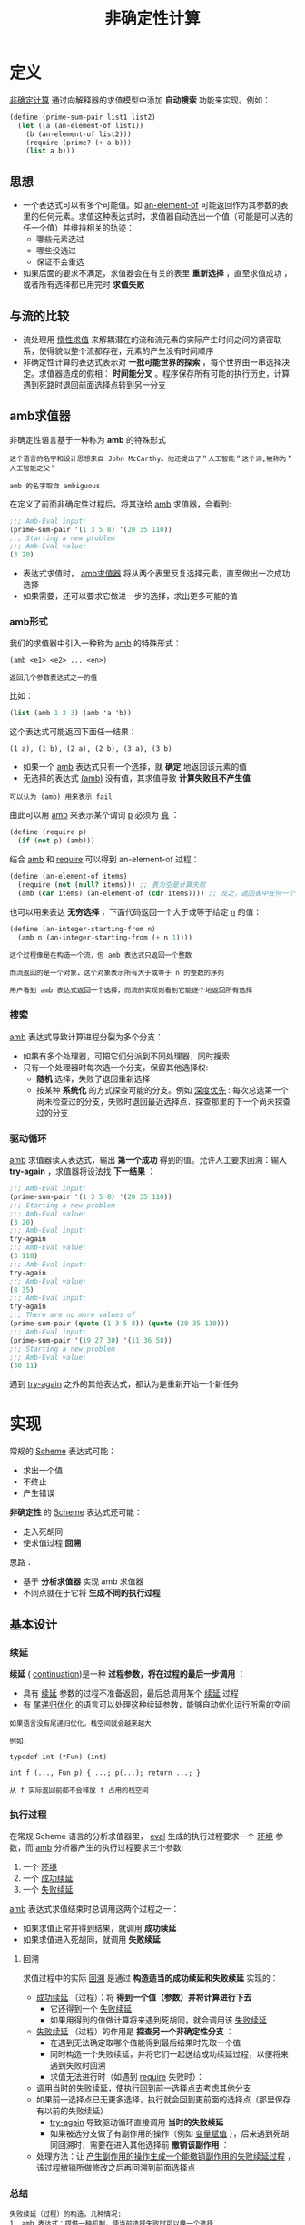 #+TITLE: 非确定性计算
#+HTML_HEAD: <link rel="stylesheet" type="text/css" href="css/main.css" />
#+OPTIONS: num:nil timestamp:nil 

* 定义
  _非确定计算_ 通过向解释器的求值模型中添加 *自动搜索* 功能来实现。例如： 
  #+BEGIN_SRC scheme
  (define (prime-sum-pair list1 list2)
    (let ((a (an-element-of list1))
	  (b (an-element-of list2)))
      (require (prime? (+ a b)))
      (list a b)))
  #+END_SRC

** 思想
   + 一个表达式可以有多个可能值。如 _an-element-of_ 可能返回作为其参数的表里的任何元素。求值这种表达式时，求值器自动选出一个值（可能是可以选的任一个值）并维持相关的轨迹：
     + 哪些元素选过
     + 哪些没选过
     + 保证不会重选
   + 如果后面的要求不满足，求值器会在有关的表里 *重新选择* ，直至求值成功；或者所有选择都已用完时 *求值失败* 

** 与流的比较
   + 流处理用 _惰性求值_ 来解耦潜在的流和流元素的实际产生时间之间的紧密联系，使得貌似整个流都存在，元素的产生没有时间顺序
   + 非确定性计算的表达式表示对 *一批可能世界的探索* ，每个世界由一串选择决定。求值器造成的假相： *时间能分叉* 。程序保存所有可能的执行历史，计算遇到死路时退回前面选择点转到另一分支

** amb求值器
   非确定性语言基于一种称为 *amb* 的特殊形式

   #+BEGIN_EXAMPLE 
     这个语言的名字和设计思想来自 John McCarthy。他还提出了＂人工智能＂这个词,被称为＂人工智能之父＂

     amb 的名字取自 ambiguous
   #+END_EXAMPLE

   在定义了前面非确定性过程后，将其送给 _amb_ 求值器，会看到:
   #+BEGIN_SRC scheme
  ;;; Amb-Eval input:
  (prime-sum-pair '(1 3 5 8) '(20 35 110))
  ;;; Starting a new problem
  ;;; Amb-Eval value:
  (3 20)
   #+END_SRC

   + 表达式求值时， _amb求值器_ 将从两个表里反复选择元素，直至做出一次成功选择
   + 如果需要，还可以要求它做进一步的选择，求出更多可能的值


*** amb形式
    我们的求值器中引入一种称为 _amb_ 的特殊形式：
    #+BEGIN_EXAMPLE
      (amb <e1> <e2> ... <en>)

      返回几个参数表达式之一的值
    #+END_EXAMPLE

    比如：
    #+BEGIN_SRC scheme
  (list (amb 1 2 3) (amb 'a 'b))
    #+END_SRC

    这个表达式可能返回下面任一结果：
    #+BEGIN_EXAMPLE
      (1 a), (1 b), (2 a), (2 b), (3 a), (3 b)
    #+END_EXAMPLE

    + 如果一个 _amb_ 表达式只有一个选择，就 *确定* 地返回该元素的值
    + 无选择的表达式 _(amb)_ 没有值，其求值导致 *计算失败且不产生值* 

    #+BEGIN_EXAMPLE
    可以认为 (amb) 用来表示 fail
    #+END_EXAMPLE

    由此可以用 _amb_ 来表示某个谓词 _p_ 必须为 _真_ ：
    #+BEGIN_SRC scheme 
  (define (require p)
    (if (not p) (amb)))
    #+END_SRC

    结合 _amb_ 和 _require_ 可以得到 an-element-of 过程：

    #+BEGIN_SRC scheme
  (define (an-element-of items)
    (require (not (null? items))) ;; 表为空是计算失败
    (amb (car items) (an-element-of (cdr items)))) ;; 反之，返回表中任何一个元素
    #+END_SRC

    也可以用来表达 *无穷选择* ，下面代码返回一个大于或等于给定 _n_ 的值：
    #+BEGIN_SRC scheme
  (define (an-integer-starting-from n)
    (amb n (an-integer-starting-from (+ n 1))))
    #+END_SRC

    #+BEGIN_EXAMPLE
    这个过程像是在构造一个流，但 amb 表达式只返回一个整数

    而流返回的是一个对象，这个对象表示所有大于或等于 n 的整数的序列 

    用户看到 amb 表达式返回一个选择，而流的实现则看到它能逐个地返回所有选择
    #+END_EXAMPLE
*** 搜索
    _amb_ 表达式导致计算进程分裂为多个分支：
    + 如果有多个处理器，可把它们分派到不同处理器，同时搜索
    + 只有一个处理器时每次选一个分支，保留其他选择权:
      + *随机* 选择，失败了退回重新选择
      + 按某种 *系统化* 的方式探查可能的分支。例如 _深度优先_ : 每次总选第一个尚未检查过的分支，失败时退回最近选择点．探查那里的下一个尚未探查过的分支
*** 驱动循环
    _amb_ 求值器读入表达式，输出 *第一个成功* 得到的值。允许人工要求回溯：输入 *try-again* ，求值器将设法找 *下一结果* ：

    #+BEGIN_SRC scheme
  ;;; Amb-Eval input:
  (prime-sum-pair '(1 3 5 8) '(20 35 110))
  ;;; Starting a new problem
  ;;; Amb-Eval value:
  (3 20)
  ;;; Amb-Eval input:
  try-again
  ;;; Amb-Eval value:
  (3 110)
  ;;; Amb-Eval input:
  try-again
  ;;; Amb-Eval value:
  (8 35)
  ;;; Amb-Eval input:
  try-again
  ;;; There are no more values of
  (prime-sum-pair (quote (1 3 5 8)) (quote (20 35 110)))
  ;;; Amb-Eval input:
  (prime-sum-pair '(19 27 30) '(11 36 58))
  ;;; Starting a new problem
  ;;; Amb-Eval value:
  (30 11)
    #+END_SRC

    遇到 _try-again_ 之外的其他表达式，都认为是重新开始一个新任务

* 实现
  常规的 _Scheme_ 表达式可能：
  + 求出一个值
  + 不终止
  + 产生错误

  *非确定性* 的 _Scheme_ 表达式还可能：
  + 走入死胡同
  + 使求值过程 *回溯* 

  思路：
  + 基于 *分析求值器* 实现 amb 求值器
  + 不同点就在于它将 *生成不同的执行过程* 


** 基本设计

*** 续延
    *续延* ( _continuation_)是一种 *过程参数，将在过程的最后一步调用* ： 
    + 具有 _续延_ 参数的过程不准备返回，最后总调用某个 _续延_ 过程
    + 有 _尾递归优化_ 的语言可以处理这种续延参数，能够自动优化运行所需的空间

    #+BEGIN_EXAMPLE
      如果语言没有尾递归优化，栈空间就会越来越大

      例如:

      typedef int (*Fun) (int)

      int f (..., Fun p) { ...; p(...); return ...; }

      从 f 实际返回前都不会释放 f 占用的栈空间
    #+END_EXAMPLE

*** 执行过程
    在常规 Scheme 语言的分析求值器里， _eval_ 生成的执行过程要求一个 _环境_ 参数，而 _amb_ 分析器产生的执行过程要求三个参数:
    1. 一个 _环境_
    2. 一个 _成功续延_ 
    3. 一个 _失败续延_ 

    _amb_ 表达式求值结束时总调用这两个过程之一：
    + 如果求值正常并得到结果，就调用 *成功续延* 
    + 如果求值进入死胡同，就调用 *失败续延* 

**** 回溯
     求值过程中的实际 _回溯_ 是通过 *构造适当的成功续延和失败续延* 实现的：
     + _成功续延_ （过程）：将 *得到一个值（参数）并将计算进行下去* 
       + 它还得到一个 _失败续延_
       + 如果用得到的值做计算将来遇到死胡同，就会调用该 _失败续延_ 
     + _失败续延_ （过程）的作用是 *探查另一个非确定性分支* ：
       + 在遇到无法确定取哪个值能得到最后结果时先取一个值
       + 同时构造一个失败续延，并将它们一起送给成功续延过程，以便将来遇到失败时回溯
       + 求值无法进行时（如遇到 _require_ 失败时）：
	 + 调用当时的失败续延，使执行回到前一选择点去考虑其他分支
	 + 如果前一选择点已无更多选择，执行就会回到更前面的选择点（那里保存有以前的失败续延）
       + _try-again_ 导致驱动循环直接调用 *当时的失败续延*
       + 如果被选分支做了有副作用的操作（例如 _变量赋值_ ），后来遇到死胡同回溯时，需要在进入其他选择前 *撤销该副作用* ：
	 + 处理方法：让 _产生副作用的操作生成一个能撤销副作用的失败续延过程_ ，该过程撤销所做修改之后再回溯到前面选择点

*** 总结
    #+BEGIN_EXAMPLE
      失败续延（过程）的构造，几种情况:
      1. amb 表达式：提供一种机制，使当前选择失败时可以换一个选择
      2. 最高层驱动循环：在用尽了所有选择的情况下报告失败
      3. 赋值：拦截出现的失败并在回溯前消除赋值的效果
    #+END_EXAMPLE

    #+BEGIN_EXAMPLE
      失败的原因是求值遇到死胡同，两种情况下出现：
      1. 用户程序执行 (amb) 时
      2. 用户输入 try-again 时
    #+END_EXAMPLE

    #+BEGIN_EXAMPLE
      一个执行过程失败，它就调用自己的失败继续：

      由赋值构造出的失败续延先消除自己的副作用．然后调用该赋值拦截的那个失败续延，将失败进一步回传

      如果某 amb 的失败续延发现所有选择已用完时，就调用这个 amb 早先得到的那个失败续延，把失败传到更早的选择点
    #+END_EXAMPLE
** 程序结构
   _amb_ 求值器的 *语法过程* 和 *数据结构* 表示、基本的 _analyze_ 过程都与分析求值器一样。只需增加识别 _amb_ 表达式的语法过程：

   #+BEGIN_SRC scheme 
  (define (amb? exp) (tagged-list? exp 'amb))
  ;; (amb? '(amb 1 2 3)) ; => #t 
  ;; (amb? #t) ; => #f 
  ;; (amb? 1) ; => #f
   #+END_SRC

   #+BEGIN_SRC scheme
  (define (amb-choices exp) (cdr exp))
  ;; (amb-choices '(amb 1 2 3)) ; => (1 2 3)
   #+END_SRC

   在 _analyze_ 里增加处理 _amb_ 表达式的分支：
   #+BEGIN_SRC scheme
  ((amb? exp) (analyze-amb exp))
   #+END_SRC

   最高层的 _ambeval_ 分析给定的表达式，应用得到的执行过程:
   #+BEGIN_SRC scheme
  (define (ambeval exp env succeed fail)
    ((analyze exp) env succeed fail)) 
   #+END_SRC

   _成功续延_ 过程都有两个参数：
   + 一个值参数
   + 一个失败续延

   _失败续延_ ：无参过程

   因此执行过程的形式都是三个参数：
   #+BEGIN_SRC scheme
  (lambda (env succeed fail)
    ;; succeed is (lambda (value fail) ...)
    ;; fail is (lambda () ...)
    ;;...)
   #+END_SRC

   在最上层的 _ambeval_ 调用：
   #+BEGIN_SRC scheme
  (ambeval <exp>
	   the-global-environment
	   (lambda (value fail) value) ;; 直接返回 value 
	   (lambda () 'failed)) ;; 返回 'failed

  ;; (define (my-succeed value fail) value) 
  ;; (define (my-fail) 'failed) 
  ;; (my-succeed 1 my-fail) ; => 1
  ;; (my-fail) ; => failed
   #+END_SRC

   执行求值 _<exp>_ ，最后可能返回求出的值(如果得到值),或返回符号 _failed_ 表示求值失败
   #+BEGIN_EXAMPLE
     后面实现的驱动循环里用了一个更复杂的续延过程，以便能支持用户输入的 try-again 请求
   #+END_EXAMPLE

** 续延过程
   _amb_ 求值器实现中，最复杂的东西就是 *续延过程的构造和传递* 


*** 简单表达式
    简单表达式的分析和前面一样。这些表达式的 *求值总成功* ，所以都 *调用自己的成功续延* ，但都 *需要传递 fail 续延过程* 

    _自求值_ 表达式：
    #+BEGIN_SRC scheme
  (define (analyze-self-evaluating exp)
    (lambda (env succeed fail) ;; succeed 过程有 2 个参数，第一个是返回值，第二个是失败续延．而 fail 过程没有参数
      (succeed exp fail))) ;; 直接返回 exp, 把当前的失败续延传递进去

  ;; ((analyze-self-evaluating 1)
  ;;  '()
  ;;  (lambda (value faile) value)
  ;;  (lambda () 'failed)) ; => 1 

  ;; ((analyze-self-evaluating "hello")
  ;;  '()
  ;;  (lambda (value faile) value)
  ;;  (lambda () 'failed)) ; => "hello"
    #+END_SRC

    _引用_ 表达式：
    #+BEGIN_SRC scheme
  (define (analyze-quoted exp)
    (let ((qval (text-of-quotation exp)))
      (lambda (env succeed fail)
	(succeed qval fail))))

  ;; ((analyze-quoted '(quote abc))
  ;;  '()
  ;;  (lambda (value faile) value)
  ;;  (lambda () 'failed)) ; => abc
    #+END_SRC

    _变量_ 表达式：
    #+BEGIN_SRC scheme
  (define (analyze-variable exp)
    (lambda (env succeed fail)
      (succeed (lookup-variable-value exp env)
	       fail)))

  ;; (define test-extend-dev (extend-environment '(a b) '(300 400) '())) ; => test-extend-dev

  ;; ((analyze-variable 'a)
  ;;  test-extend-dev
  ;;  (lambda (value faile) value)
  ;;  (lambda () 'failed))  ; => 300   

  ;; ((analyze-variable 'b)
  ;;  test-extend-dev
  ;;  (lambda (value faile) value)
  ;;  (lambda () 'failed)) ; => 400

  ;; ((analyze-variable 'c)
  ;;  test-extend-dev
  ;;  (lambda (value faile) value)
  ;;  (lambda () 'failed)) ; => ;Unbound variable c
    #+END_SRC

    #+BEGIN_EXAMPLE
      注意：查找变量的值可能出错，但程序错误并不导致回溯和重新选择
    #+END_EXAMPLE

    _lambda_ 表达式：
    #+BEGIN_SRC scheme
  (define (analyze-lambda exp)
    (let ((vars (lambda-parameters exp))
	  (bproc (analyze-sequence (lambda-body exp))))
      (lambda (env succeed fail)
	(succeed (make-procedure vars bproc env)
		 fail))))

  ;; ((analyze-lambda '(lambda (x) (+ 1 x))) 
  ;;  '()
  ;;  (lambda (value faile) value)
  ;;  (lambda () 'failed)) ; =>  (procedure (x) #[compound-procedure 14] ())
    #+END_SRC

*** 条件表达式
    #+BEGIN_SRC scheme
  (define (analyze-if exp)
    (let ((pproc (analyze (if-predicate exp)))
	  (cproc (analyze (if-consequent exp)))
	  (aproc (analyze (if-alternative exp))))
      (lambda (env succeed fail)
	(pproc env
	       ;; pproc 过程的成功续延
	       ;; 如果 pproc 过程执行成功，会把计算出的真假值传递给pred-value，以及当前的 fail 传递给 fail2
	       (lambda (pred-value fail2)  
		 (if (true? pred-value)
		     (cproc env succeed fail2)
		     (aproc env succeed fail2)))
	       ;; pproc 过程的失败续延，就是 if 过程的失败续延
	       fail))))

  ;; (define my-succeed (lambda (value fail) value))
  ;; (define my-fail (lambda () 'failed))
  ;; (define test-environment (setup-environment))

  ;; (define if-proc (analyze-if '(if true 100 200)))
  ;; (if-proc test-environment my-succeed my-fail) ; => 100

  ;; (define if-pproc (analyze 'true))
  ;; (define if-cproc (analyze 100))
  ;; (define if-aproc (analyze 200))

  ;; (if-pproc test-environment
  ;; 	  (lambda (pred-value fail2) 
  ;;                (if (true? pred-value)
  ;;                    (if-cproc test-environment my-succeed fail2)
  ;;                    (if-aproc test-environment my-succeed fail2)))
  ;;              my-fail) ;=> 100

  ;; ((analyze-variable 'true) test-environment
  ;; 	  (lambda (pred-value fail2) 
  ;;                (if (true? pred-value)
  ;;                    (if-cproc test-environment my-succeed fail2)
  ;;                    (if-aproc test-environment my-succeed fail2)))
  ;;              my-fail) ; => 100

  ;; (define if-pproc-succeed
  ;;   (lambda (pred-value fail2) 
  ;;                (if (true? pred-value)
  ;;                    (if-cproc test-environment my-succeed fail2)
  ;;                    (if-aproc test-environment my-succeed fail2))))

  ;; (if-pproc-succeed
  ;;  (lookup-variable-value 'true test-environment)
  ;;  my-fail) ; => 100

  ;; (if (true? (lookup-variable-value 'true test-environment))
  ;;     (if-cproc test-environment my-succeed my-fail)
  ;;     (if-aproc test-environment my-succeed my-fail)) ; => 100
    #+END_SRC

    生成的执行过程调用由产生的谓词执行过程 _pproc_ : 
    + _pproc_ 的成功续延检查谓词的值，根据其真假调用 _cproc_ 或 _aproc_
    + _pproc_ 执行失败时调用 _if_ 表达式的失败续延过程 _fail_ 

*** 顺序表达式
    顺序执行两个表达式 _a_ 和 _b_ ，实际上是在 _a_ 的成功续延中执行 _b_ ： 
    #+BEGIN_SRC scheme
  (define (analyze-sequence exps)
    (define (sequentially a b)
      (lambda (env succeed fail)
	(a env
	   ;; a 过程的成功续延，如果 a 过程成功执行，计算的结果作为 a-value 传递进下面的成功续延，
	   (lambda (a-value fail2) ;; a-value 被舍弃，下面不会用到
	     (b env succeed fail2)) ;; 继续执行 b 过程
	   ;; a 过程的失败续延，调用传递进来的失败续延
	   fail)))
    (define (loop first-proc rest-procs)
      (if (null? rest-procs)
	  first-proc
	  (loop (sequentially first-proc (car rest-procs))
		(cdr rest-procs))))
    (let ((procs (map analyze exps)))
      (if (null? procs)
	  (error "Empty sequence -- ANALYZE"))
      (loop (car procs) (cdr procs))))　

  ;; (define my-succeed (lambda (value fail) value))
  ;; (define my-fail (lambda () 'failed))
  ;; (define test-environment (setup-environment))

  ;; (define sequence-proc (analyze-sequence '(100 true "hello")))
  ;; (sequence-proc test-environment my-succeed my-fail) ; => "hello"
    #+END_SRC

*** 定义表达式
    调用值表达式的执行过程 _vproc_ ，以 _当时环境_ 、 _完成实际定义的成功续延_ 和 _调用时的失败续延 fail_ 为参数：
    #+BEGIN_SRC scheme
  (define (analyze-definition exp)
    (let ((var (definition-variable exp))
	  (vproc (analyze (definition-value exp)))) 
      (lambda (env succeed fail)
	(vproc env ; 当时的环境                       
	       (lambda (val fail2)
		 (define-variable! var val env) ; 在 vproc 的成功续延里完成在环境中变量的定义
		 (succeed 'ok fail2))
	       fail))))

  ;; (define my-succeed (lambda (value fail) value))
  ;; (define my-fail (lambda () 'failed))
  ;; (define test-environment (setup-environment))

  ;; ((analyze-definition '(define a (quote hello))) test-environment my-succeed my-fail) ; => ok
  ;; test-environment 
  ;; => (((a false true car cdr cons null? + >)
  ;;      hello
  ;;      #f
  ;;      #t
  ;;      (primitive #[compiled-procedure 17 ("list" #x1) #x1a #x1fc23e2])
  ;;      (primitive #[compiled-procedure 18 ("list" #x2) #x1a #x1fc2452])
  ;;      (primitive #[compiled-procedure 19 ("list" #x3) #x14 #x1fc24bc])
  ;;      (primitive #[compiled-procedure 20 ("list" #x5) #x14 #x1fc255c])
  ;;      (primitive #[arity-dispatched-procedure 21])
  ;;      (primitive #[arity-dispatched-procedure 22])))
    #+END_SRC

    _vproc_ 的成功续延完成 *实际的变量定义* 并成功返回 

    #+BEGIN_EXAMPLE
      这里没有考虑覆盖原有定义可能需要回滚
    #+END_EXAMPLE

*** 赋值表达式
    赋值的情况更复杂。其前一部分与处理定义类似，先做值表达式的执行过程，其失败也是整个赋值表达式失败

    值表达式求值成功后。为了让将来失败时可以 *撤销赋值* 效果，在 _求值表达式的成功续延_ ( _*1_ )把原变量值保存在 _old-value_ 后再赋值，并把恢复值的动作插入它传给 _赋值的成功续延_  中的 _失败续延_ 里( _*2_ )，该失败续延过程最后调用 _fail2_ ，来把失败返回给最初的失败续延

    #+BEGIN_SRC scheme
  (define (analyze-assignment exp)
    (let ((var (assignment-variable exp))
	  (vproc (analyze (assignment-value exp))))
      (lambda (env succeed fail)
	(vproc env
	       (lambda (val fail2)        ; *1* 求值表达式的成功续延，先保存变量的原始值，再赋值，赋值完成后，调用传入的 succeed 续延
		 (let ((old-value
			(lookup-variable-value var env))) 
		   (set-variable-value! var val env)
		   (succeed 'ok
			    (lambda ()    ; *2*
			      (set-variable-value! var
						   old-value
						   env) ; 一旦 succeed 失败，将恢复变量原始值，再调用最初的失败续延
			      (fail2)))))
	       fail))))

  ;; (define my-succeed (lambda (value fail) value))
  ;; (define my-fail (lambda () 'failed))
  ;; (define test-environment (setup-environment)) 
  ;; ((analyze-definition '(define a (quote hello))) test-environment my-succeed my-fail) ; => ok

  ;; ((analyze-assignment '(set! a (quote world))) test-environment my-succeed my-fail)  ;=> ok
  ;; test-environment
  ;; =>  (((a false true car cdr cons null? + >)
  ;;       world
  ;;       #f
  ;;       #t
  ;;       (primitive #[compiled-procedure 17 ("list" #x1) #x1a #x1fc23e2])
  ;;       (primitive #[compiled-procedure 18 ("list" #x2) #x1a #x1fc2452])
  ;;       (primitive #[compiled-procedure 19 ("list" #x3) #x14 #x1fc24bc])
  ;;       (primitive #[compiled-procedure 20 ("list" #x5) #x14 #x1fc255c])
  ;;       (primitive #[arity-dispatched-procedure 21])
  ;;       (primitive #[arity-dispatched-procedure 22])))
    #+END_SRC

*** 过程表达式
    过程表达式的复杂性来自于 *依次计算每个实参的时候，每一步都需要维护成功和失败续延的轨迹* 。因此需要提供一个新的 _get-args_ 函数来替代原来的 _map_ 过程：
    #+BEGIN_SRC scheme
  (define (analyze-application exp)
    (let ((fproc (analyze (operator exp)))
	  (aprocs (map analyze (operands exp))))
      (lambda (env succeed fail)
	(fproc env
	       (lambda (proc fail2) ; fproc 的成功续延：依次计算每个实参
		 (get-args aprocs
			   env
			   (lambda (args fail3) ; get-args 的成功续延：所有参数都成功计算完毕后，做实际的过程调用
			     (execute-application
			      proc args succeed fail3))
			   fail2))
	       fail)))) 
    #+END_SRC

    _get-args_ : 顺序执行各运算对象的执行过程

    #+BEGIN_SRC scheme
  (define (get-args aprocs env succeed fail)
    (if (null? aprocs)
	(succeed '() fail)
	((car aprocs) env ;  "求值第一个运算参数" 的执行过程
	 (lambda (arg fail2) ; (car aprocs) 的成功续延
	   (get-args (cdr aprocs) ; 对余下参数进行求值
		     env
		     (lambda (args fail3) ; (get-args (cdr aprocs)) 的成功续延
		       (succeed (cons arg args) ; 用 cons 来收集所有的求值结果，然后把他送给最初调用的成功续延
				fail3))
		     fail2))
	 fail)))
    #+END_SRC

    _execute-application_ : 执行实际的过程调用

    #+BEGIN_SRC scheme
  (define (execute-application proc args succeed fail)
    (cond ((primitive-procedure? proc)
	   (succeed (apply-primitive-procedure proc args)
		    fail))
	  ((compound-procedure? proc)
	   ((procedure-body proc)
	    (extend-environment (procedure-parameters proc)
				args
				(procedure-environment proc))
	    succeed
	    fail))
	  (else
	   (error
	    "Unknown procedure type -- EXECUTE-APPLICATION"
	    proc))))
    #+END_SRC

    这个过程较长，实际上和 _简单表达式_ 处理一样

*** amb表达式
    _amb_ 的 _执行过程_ 定义了一个循环 try-next，它周而复始地去做针对表达式所有可能值的执行过程：
    + 对于每个执行过程的调用，都带有一个 _失败续延_ ，这个失败续延会 *导致去试探下一个可能值* 
    + 如果不再存在可能值时候，整个 _amb_ 表达式失败

    #+BEGIN_SRC scheme
  (define (analyze-amb exp)
    (let ((cprocs (map analyze (amb-choices exp)))) ; 分析各子表达式的执行过程
      (lambda (env succeed fail) 
	(define (try-next choices) 
	  (if (null? choices)
	      (fail) ; 没有任何值可以试探的时候，报出失败
	      ((car choices) env ; 调用 "第一个可能值" 的执行过程
	       succeed ; (car choices) 成功续延：原始的成功续延，实际上就是 amb 执行成功
	       (lambda () ; (car choices) 失败续延：尝试下一个可能值
		 (try-next (cdr choices))))))
	(try-next cprocs))))
    #+END_SRC

** 驱动循环
